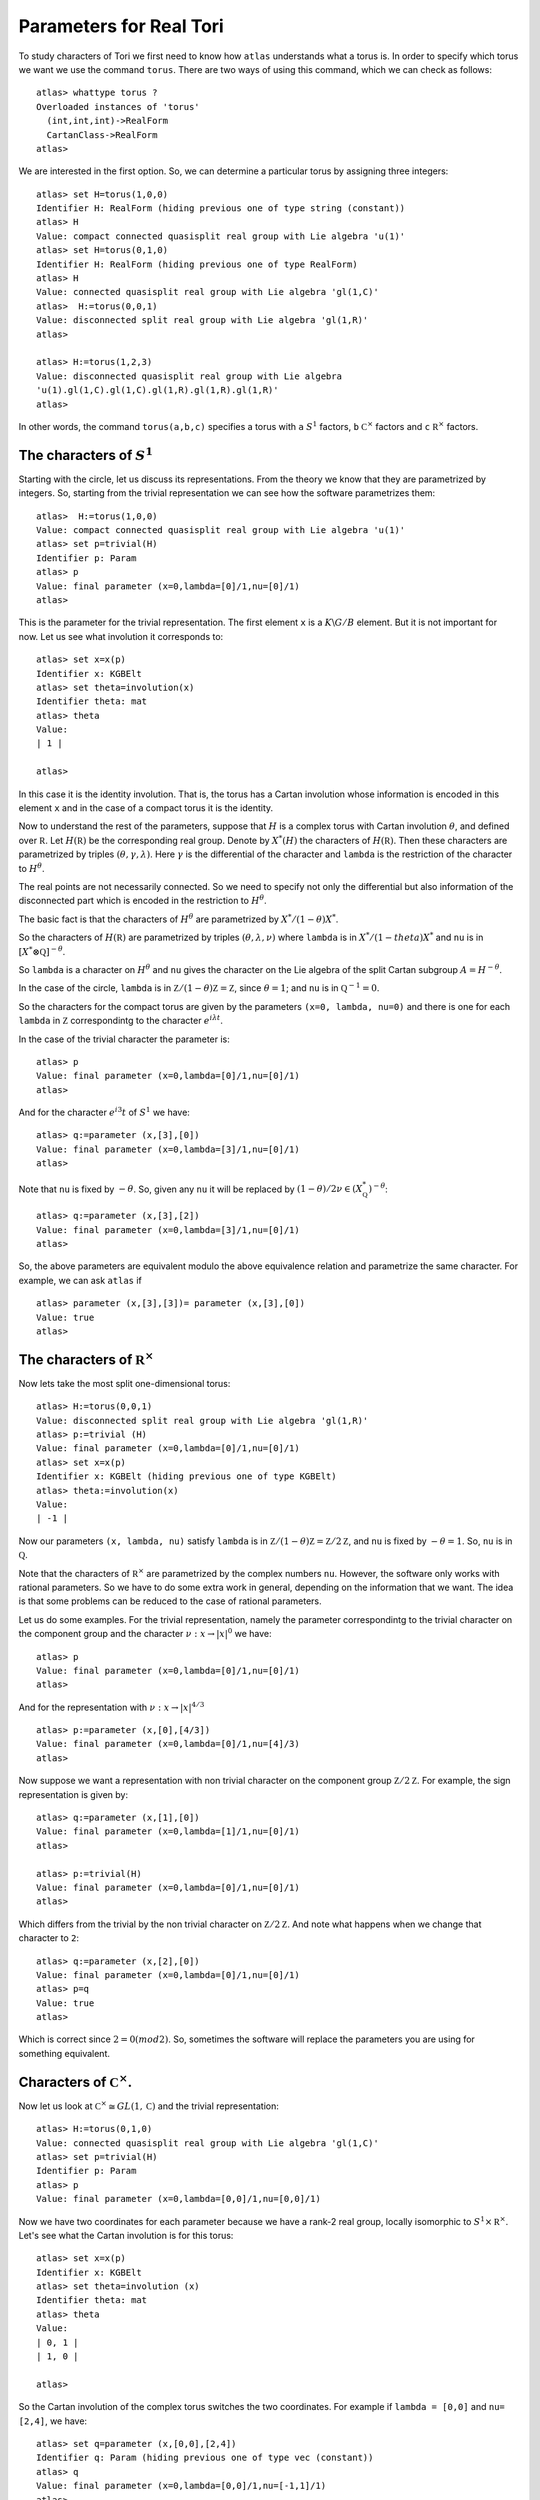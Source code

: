 Parameters for Real Tori
==========================

To study characters of Tori we first need to know how ``atlas``
understands what a torus is. In order to specify which torus we want
we use the command ``torus``. There are two ways of using this
command, which we can check as follows::

	atlas> whattype torus ?
	Overloaded instances of 'torus'
	  (int,int,int)->RealForm
	  CartanClass->RealForm
 	atlas>

We are interested in the first option. So, we can determine a
particular torus by assigning three integers::

	atlas> set H=torus(1,0,0)
	Identifier H: RealForm (hiding previous one of type string (constant))
	atlas> H
	Value: compact connected quasisplit real group with Lie algebra 'u(1)'
	atlas> set H=torus(0,1,0)
	Identifier H: RealForm (hiding previous one of type RealForm)
	atlas> H
	Value: connected quasisplit real group with Lie algebra 'gl(1,C)'
	atlas>  H:=torus(0,0,1)
	Value: disconnected split real group with Lie algebra 'gl(1,R)'
	atlas>

	atlas> H:=torus(1,2,3) 
	Value: disconnected quasisplit real group with Lie algebra
	'u(1).gl(1,C).gl(1,C).gl(1,R).gl(1,R).gl(1,R)' 
	atlas>

In other words, the command ``torus(a,b,c)`` specifies a torus with
``a`` :math:`S^1` factors, ``b`` :math:`{\mathbb C}^{\times }` factors
and ``c`` :math:`{\mathbb R}^{\times }` factors.

The characters of :math:`S^1`
------------------------------

Starting with the circle, let us discuss its representations. From the
theory we know that they are parametrized by integers. So, starting
from the trivial representation we can see how the software
parametrizes them::

	 atlas>  H:=torus(1,0,0)
	 Value: compact connected quasisplit real group with Lie algebra 'u(1)'
	 atlas> set p=trivial(H)
	 Identifier p: Param
	 atlas> p
	 Value: final parameter (x=0,lambda=[0]/1,nu=[0]/1)
	 atlas>

This is the parameter for the trivial representation. The first
element ``x`` is a :math:`K\backslash G/B` element. But it is not important for now. Let
us see what involution it corresponds to::

   atlas> set x=x(p)
   Identifier x: KGBElt 
   atlas> set theta=involution(x)
   Identifier theta: mat
   atlas> theta
   Value: 
   | 1 |

   atlas> 

In this case it is the identity involution. That is, the torus has a
Cartan involution whose information is encoded in this element ``x``
and in the case of a compact torus it is the identity.

Now to understand the rest of the parameters, suppose that :math:`H`
is a complex torus with Cartan involution :math:`\theta`, and defined
over :math:`\mathbb R`. Let :math:`H(\mathbb R )` be the corresponding
real group. Denote by :math:`X^* (H)` the characters of
:math:`H(\mathbb R )`. Then these characters are parametrized by
triples :math:`(\theta, \gamma, \lambda)`. Here :math:`\gamma` is the
differential of the character and ``lambda`` is the restriction of the
character to :math:`H^{\theta}`.

The real points are not necessarily connected. So we need to specify
not only the differential but also information of the disconnected
part which is encoded in the restriction to :math:`H^{\theta}`.

The basic fact is that the characters of :math:`H^{\theta}` are
parametrized by :math:`X^*/(1-\theta)X^*`.

So the characters of :math:`H(\mathbb R )` are parametrized by triples
:math:`(\theta, \lambda, \nu)` where ``lambda`` is in
:math:`X^*/(1-theta)X^*` and ``nu`` is in :math:`[X^*\otimes \mathbb
Q]^{-\theta}`.
 
So ``lambda`` is a character on :math:`H^\theta` and ``nu`` gives the
character on the Lie algebra of the split Cartan subgroup
:math:`A=H^{-\theta}`.

In the case of the circle, ``lambda`` is in :math:`\mathbb Z/(1-\theta
){\mathbb Z}=\mathbb Z`, since :math:`\theta =1`; and ``nu`` is in
:math:`{\mathbb Q}^{-1}=0`.

So the characters for the compact torus are given by the parameters
``(x=0, lambda, nu=0)`` and there is one for each ``lambda`` in
:math:`\mathbb Z` correspondintg to the character :math:`e^{i\lambda
t}`.

In the case of the trivial character the parameter is::

   atlas> p
   Value: final parameter (x=0,lambda=[0]/1,nu=[0]/1)
   atlas>

And for the character :math:`e^{i 3} t` of :math:`S^1` we have::

    atlas> q:=parameter (x,[3],[0])
    Value: final parameter (x=0,lambda=[3]/1,nu=[0]/1)
    atlas> 

Note that ``nu`` is fixed by :math:`-\theta`. So, given any ``nu`` it will
be replaced by :math:`(1-\theta)/2 \nu \in (X^*_{\mathbb Q})^{-\theta}`::

    atlas> q:=parameter (x,[3],[2])
    Value: final parameter (x=0,lambda=[3]/1,nu=[0]/1)
    atlas> 

So, the above parameters are equivalent modulo the above equivalence relation and parametrize the same character. For example, we can ask ``atlas`` if ::

   atlas> parameter (x,[3],[3])= parameter (x,[3],[0])
   Value: true
   atlas> 

The characters of :math:`{\mathbb R}^{\times}`
----------------------------------------------

Now lets take the most split one-dimensional torus::

    atlas> H:=torus(0,0,1)
    Value: disconnected split real group with Lie algebra 'gl(1,R)'
    atlas> p:=trivial (H)
    Value: final parameter (x=0,lambda=[0]/1,nu=[0]/1)
    atlas> set x=x(p)
    Identifier x: KGBElt (hiding previous one of type KGBElt)
    atlas> theta:=involution(x)
    Value: 
    | -1 |

Now our parameters ``(x, lambda, nu)`` satisfy ``lambda`` is in
:math:`{\mathbb Z}/(1-\theta){\mathbb Z}=\mathbb Z/2{\mathbb Z}`, and ``nu``
is fixed by :math:`-\theta=1`. So, ``nu`` is in :math:`\mathbb Q`.

Note that the characters of :math:`{\mathbb R}^{\times}` are parametrized by the complex
numbers ``nu``. However, the software only works with rational
parameters. So we have to do some extra work in general, depending on
the information that we want. The idea is that some problems can be
reduced to the case of rational parameters.

Let us do some examples. For the trivial representation, namely the parameter
correspondintg to the trivial character on the component group and the character :math:`\nu :x \rightarrow |x|^0` we have::

     atlas> p
     Value: final parameter (x=0,lambda=[0]/1,nu=[0]/1)
     atlas>

And for the representation with :math:`\nu :x \rightarrow |x|^{4/3}` ::

    atlas> p:=parameter (x,[0],[4/3])
    Value: final parameter (x=0,lambda=[0]/1,nu=[4]/3)
    atlas>

Now suppose we want a representation with non trivial character on the
component group :math:`{\mathbb Z}/2{\mathbb Z}`. For example, the
sign representation is given by::

    atlas> q:=parameter (x,[1],[0])
    Value: final parameter (x=0,lambda=[1]/1,nu=[0]/1)
    atlas>

    atlas> p:=trivial(H)
    Value: final parameter (x=0,lambda=[0]/1,nu=[0]/1)
    atlas> 


Which differs from the trivial by the non trivial character on
:math:`{\mathbb Z}/2{\mathbb Z}`. And note what happens when we change that
character to ``2``::

      atlas> q:=parameter (x,[2],[0])
      Value: final parameter (x=0,lambda=[0]/1,nu=[0]/1)
      atlas> p=q
      Value: true
      atlas>

Which is correct since :math:`2=0(mod2)`. So, sometimes the software will replace the parameters you are using for something equivalent.

Characters of :math:`{\mathbb C}^{\times}`.
-------------------------------------------

Now let us look at :math:`{\mathbb C}^{\times} \cong GL(1, \mathbb C)` and
the trivial representation::

    atlas> H:=torus(0,1,0)
    Value: connected quasisplit real group with Lie algebra 'gl(1,C)'
    atlas> set p=trivial(H)
    Identifier p: Param
    atlas> p
    Value: final parameter (x=0,lambda=[0,0]/1,nu=[0,0]/1)

Now we have two coordinates for each parameter because we have a rank-2
real group, locally isomorphic to  :math:`S^1 \times {\mathbb R}^{\times}`. Let's see what the Cartan involution is for this torus::

    atlas> set x=x(p)
    Identifier x: KGBElt
    atlas> set theta=involution (x)
    Identifier theta: mat
    atlas> theta
    Value: 
    | 0, 1 |
    | 1, 0 |
    
    atlas> 

So the Cartan involution of the complex torus switches the two coordinates.
For example if ``lambda = [0,0]`` and ``nu= [2,4]``, we have::

    atlas> set q=parameter (x,[0,0],[2,4])
    Identifier q: Param (hiding previous one of type vec (constant))
    atlas> q
    Value: final parameter (x=0,lambda=[0,0]/1,nu=[-1,1]/1)
    atlas> 

Here the software leaves ``lambda`` as ``[0,0]`` and it changes ``nu`` to
``[-1,1]``.  Which makes sense since``nu`` is fixed by :math:`-\theta` so it changed ``nu`` to :math:`(1-\theta)\nu/2`::

	atlas> (1-theta)*[2,4]/2
	Value: [ -1,  1 ]/1
	atlas>

So, in fact for this group the ``nu`` will always look like ``[x,-x]``::

    atlas> set q=parameter (x,[0,0],[3,-3])
    Identifier q: Param (hiding previous one of type Param)
    atlas> q
    Value: final parameter (x=0,lambda=[0,0]/1,nu=[3,-3]/1)
    atlas> 
    atlas> set q=parameter (x,[0,0],[3,3])
    Identifier q: Param (hiding previous one of type Param)
    atlas> q
    Value: final parameter (x=0,lambda=[0,0]/1,nu=[0,0]/1)
    atlas>


On the other hand, we can change lambda::

   atlas> set q=parameter (x,[1,0],[0,0])
   Identifier q: Param (hiding previous one of type Param)
   atlas> q
   Value: final parameter (x=0,lambda=[1,0]/1,nu=[0,0]/1)
   atlas> set q=parameter (x,[0,1],[0,0])
   Identifier q: Param (hiding previous one of type Param)
   atlas> q
   Value: final parameter (x=0,lambda=[1,0]/1,nu=[0,0]/1)
   atlas>

As we would expect since these two representations are equivalent modulo :math:`1-\theta`

So, The representations of :math:`{\mathbb C}^{\times}` are given by :math:`{\mathbb Z}^2 /(1-\theta) {\mathbb Z}^2` and :math:`\mathbb Q`


